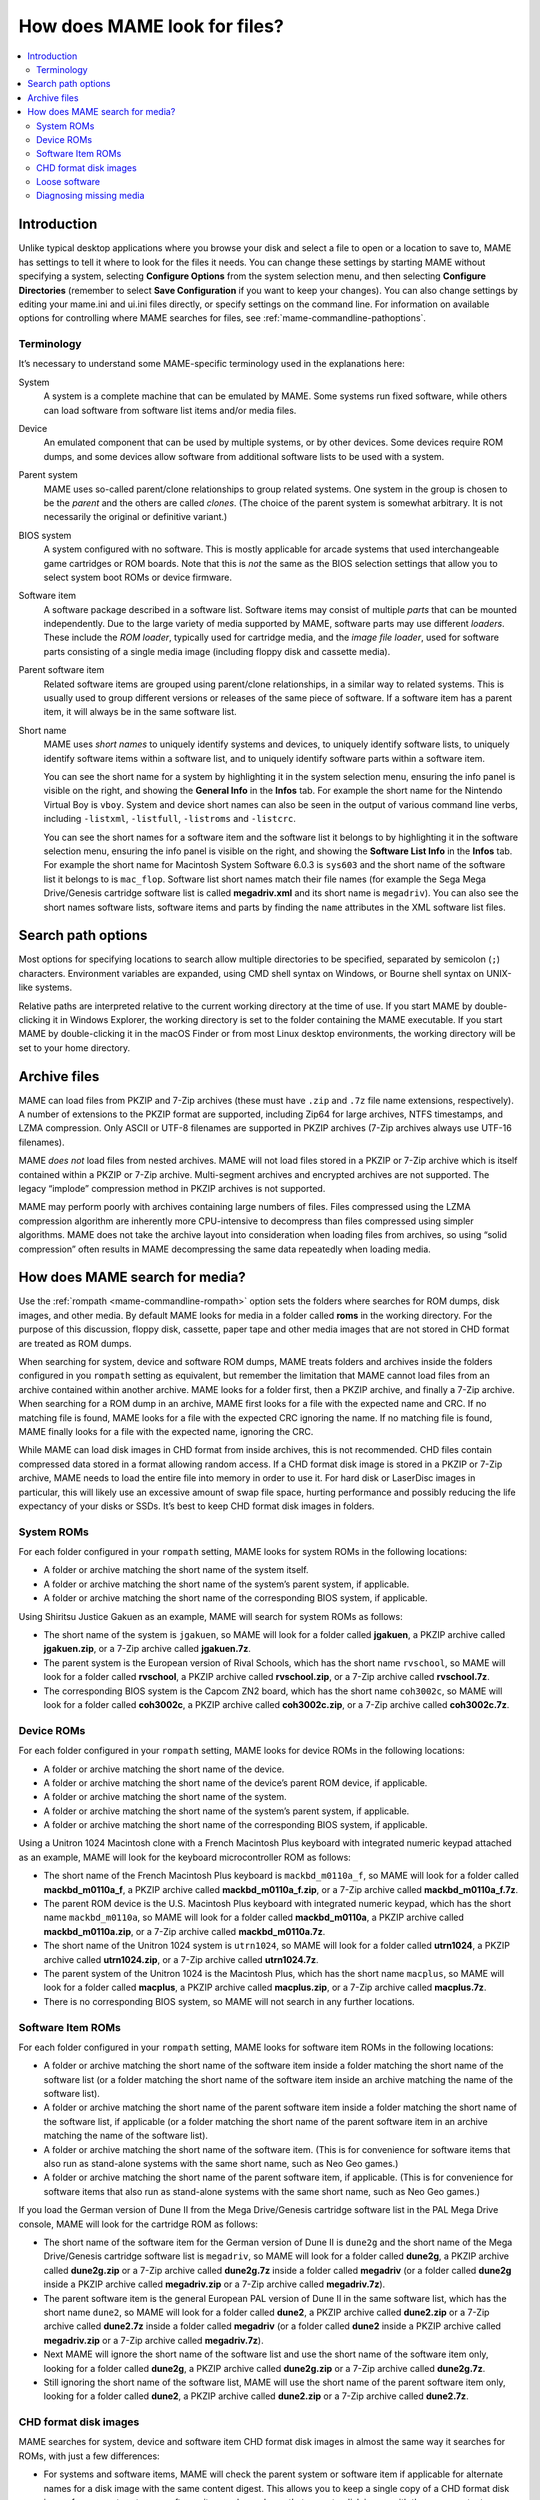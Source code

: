 .. _assetsearch:

How does MAME look for files?
=============================

.. contents:: :local:

Introduction
------------

Unlike typical desktop applications where you browse your disk and select a file
to open or a location to save to, MAME has settings to tell it where to look for
the files it needs.  You can change these settings by starting MAME without
specifying a system, selecting **Configure Options** from the system selection
menu, and then selecting **Configure Directories** (remember to select **Save
Configuration** if you want to keep your changes).  You can also change settings
by editing your mame.ini and ui.ini files directly, or specify settings on the
command line.  For information on available options for controlling where MAME
searches for files, see :ref:`mame-commandline-pathoptions`.

Terminology
~~~~~~~~~~~

It’s necessary to understand some MAME-specific terminology used in the
explanations here:

System
    A system is a complete machine that can be emulated by MAME.  Some systems
    run fixed software, while others can load software from software list items
    and/or media files.
Device
    An emulated component that can be used by multiple systems, or by other
    devices.  Some devices require ROM dumps, and some devices allow software
    from additional software lists to be used with a system.
Parent system
    MAME uses so-called parent/clone relationships to group related systems.
    One system in the group is chosen to be the *parent* and the others are
    called *clones*.  (The choice of the parent system is somewhat arbitrary.
    It is not necessarily the original or definitive variant.)
BIOS system
    A system configured with no software.  This is mostly applicable for arcade
    systems that used interchangeable game cartridges or ROM boards.  Note that
    this is *not* the same as the BIOS selection settings that allow you to
    select system boot ROMs or device firmware.
Software item
    A software package described in a software list.  Software items may consist
    of multiple *parts* that can be mounted independently.  Due to the large
    variety of media supported by MAME, software parts may use different
    *loaders*.  These include the *ROM loader*, typically used for cartridge
    media, and the *image file loader*, used for software parts consisting of a
    single media image (including floppy disk and cassette media).
Parent software item
    Related software items are grouped using parent/clone relationships, in a
    similar way to related systems.  This is usually used to group different
    versions or releases of the same piece of software.  If a software item has
    a parent item, it will always be in the same software list.
Short name
    MAME uses *short names* to uniquely identify systems and devices, to
    uniquely identify software lists, to uniquely identify software items within
    a software list, and to uniquely identify software parts within a software
    item.

    You can see the short name for a system by highlighting it in the system
    selection menu, ensuring the info panel is visible on the right, and
    showing the **General Info** in the **Infos** tab.  For example the short
    name for the Nintendo Virtual Boy is ``vboy``.  System and device short
    names can also be seen in the output of various command line verbs,
    including ``-listxml``, ``-listfull``, ``-listroms`` and ``-listcrc``.

    You can see the short names for a software item and the software list it
    belongs to by highlighting it in the software selection menu, ensuring the
    info panel is visible on the right, and showing the **Software List Info**
    in the **Infos** tab.  For example the short name for Macintosh System
    Software 6.0.3 is ``sys603`` and the short name of the software list it
    belongs to is ``mac_flop``.  Software list short names match their file
    names (for example the Sega Mega Drive/Genesis cartridge software list is
    called **megadriv.xml** and its short name is ``megadriv``).  You can also
    see the short names software lists, software items and parts by finding the
    ``name`` attributes in the XML software list files.


Search path options
-------------------

Most options for specifying locations to search allow multiple directories to be
specified, separated by semicolon (``;``) characters.  Environment variables are
expanded, using CMD shell syntax on Windows, or Bourne shell syntax on UNIX-like
systems.

Relative paths are interpreted relative to the current working directory at the
time of use.  If you start MAME by double-clicking it in Windows Explorer, the
working directory is set to the folder containing the MAME executable.  If you
start MAME by double-clicking it in the macOS Finder or from most Linux desktop
environments, the working directory will be set to your home directory.


Archive files
-------------

MAME can load files from PKZIP and 7-Zip archives (these must have ``.zip`` and
``.7z`` file name extensions, respectively).  A number of extensions to the
PKZIP format are supported, including Zip64 for large archives, NTFS timestamps,
and LZMA compression.  Only ASCII or UTF-8 filenames are supported in PKZIP
archives (7-Zip archives always use UTF-16 filenames).

MAME *does not* load files from nested archives.  MAME will not load files
stored in a PKZIP or 7-Zip archive which is itself contained within a PKZIP or
7-Zip archive.  Multi-segment archives and encrypted archives are not supported.
The legacy “implode” compression method in PKZIP archives is not supported.

MAME may perform poorly with archives containing large numbers of files.  Files
compressed using the LZMA compression algorithm are inherently more
CPU-intensive to decompress than files compressed using simpler algorithms.
MAME does not take the archive layout into consideration when loading files from
archives, so using “solid compression” often results in MAME decompressing the
same data repeatedly when loading media.


How does MAME search for media?
-------------------------------

Use the :ref:`rompath <mame-commandline-rompath>` option sets the folders where
searches for ROM dumps, disk images, and other media.  By default MAME looks for
media in a folder called **roms** in the working directory.  For the purpose of
this discussion, floppy disk, cassette, paper tape and other media images that
are not stored in CHD format are treated as ROM dumps.

When searching for system, device and software ROM dumps, MAME treats folders
and archives inside the folders configured in you ``rompath`` setting as
equivalent, but remember the limitation that MAME cannot load files from an
archive contained within another archive.  MAME looks for a folder first, then a
PKZIP archive, and finally a 7-Zip archive.  When searching for a ROM dump in an
archive, MAME first looks for a file with the expected name and CRC.  If no
matching file is found, MAME looks for a file with the expected CRC ignoring the
name.  If no matching file is found, MAME finally looks for a file with the
expected name, ignoring the CRC.

While MAME can load disk images in CHD format from inside archives, this is not
recommended.  CHD files contain compressed data stored in a format allowing
random access.  If a CHD format disk image is stored in a PKZIP or 7-Zip
archive, MAME needs to load the entire file into memory in order to use it.  For
hard disk or LaserDisc images in particular, this will likely use an excessive
amount of swap file space, hurting performance and possibly reducing the life
expectancy of your disks or SSDs.  It’s best to keep CHD format disk images in
folders.

System ROMs
~~~~~~~~~~~

For each folder configured in your ``rompath`` setting, MAME looks for system
ROMs in the following locations:

* A folder or archive matching the short name of the system itself.
* A folder or archive matching the short name of the system’s parent system, if
  applicable.
* A folder or archive matching the short name of the corresponding BIOS system,
  if applicable.

Using Shiritsu Justice Gakuen as an example, MAME will search for system ROMs as
follows:

* The short name of the system is ``jgakuen``, so MAME will look for a folder
  called **jgakuen**, a PKZIP archive called **jgakuen.zip**, or a 7-Zip archive
  called **jgakuen.7z**.
* The parent system is the European version of Rival Schools, which has the
  short name ``rvschool``, so MAME will look for a folder called **rvschool**, a
  PKZIP archive called **rvschool.zip**, or a 7-Zip archive called
  **rvschool.7z**.
* The corresponding BIOS system is the Capcom ZN2 board, which has the short
  name ``coh3002c``, so MAME will look for a folder called **coh3002c**, a PKZIP
  archive called **coh3002c.zip**, or a 7-Zip archive called **coh3002c.7z**.

Device ROMs
~~~~~~~~~~~

For each folder configured in your ``rompath`` setting, MAME looks for device
ROMs in the following locations:

* A folder or archive matching the short name of the device.
* A folder or archive matching the short name of the device’s parent ROM device,
  if applicable.
* A folder or archive matching the short name of the system.
* A folder or archive matching the short name of the system’s parent system, if
  applicable.
* A folder or archive matching the short name of the corresponding BIOS system,
  if applicable.

Using a Unitron 1024 Macintosh clone with a French Macintosh Plus keyboard with
integrated numeric keypad attached as an example, MAME will look for the
keyboard microcontroller ROM as follows:

* The short name of the French Macintosh Plus keyboard is ``mackbd_m0110a_f``,
  so MAME will look for a folder called **mackbd_m0110a_f**, a PKZIP archive
  called **mackbd_m0110a_f.zip**, or a 7-Zip archive called
  **mackbd_m0110a_f.7z**.
* The parent ROM device is the U.S. Macintosh Plus keyboard with integrated
  numeric keypad, which has the short name ``mackbd_m0110a``, so MAME will look
  for a folder called **mackbd_m0110a**, a PKZIP archive called
  **mackbd_m0110a.zip**, or a 7-Zip archive called **mackbd_m0110a.7z**.
* The short name of the Unitron 1024 system is ``utrn1024``, so MAME will look
  for a folder called **utrn1024**, a PKZIP archive called **utrn1024.zip**, or
  a 7-Zip archive called **utrn1024.7z**.
* The parent system of the Unitron 1024 is the Macintosh Plus, which has the
  short name ``macplus``, so MAME will look for a folder called **macplus**, a
  PKZIP archive called **macplus.zip**, or a 7-Zip archive called
  **macplus.7z**.
* There is no corresponding BIOS system, so MAME will not search in any further
  locations.

Software Item ROMs
~~~~~~~~~~~~~~~~~~

For each folder configured in your ``rompath`` setting, MAME looks for software
item ROMs in the following locations:

* A folder or archive matching the short name of the software item inside a
  folder matching the short name of the software list (or a folder matching the
  short name of the software item inside an archive matching the name of the
  software list).
* A folder or archive matching the short name of the parent software item inside
  a folder matching the short name of the software list, if applicable (or a
  folder matching the short name of the parent software item in an archive
  matching the name of the software list).
* A folder or archive matching the short name of the software item.  (This is
  for convenience for software items that also run as stand-alone systems with
  the same short name, such as Neo Geo games.)
* A folder or archive matching the short name of the parent software item, if
  applicable.  (This is for convenience for software items that also run as
  stand-alone systems with the same short name, such as Neo Geo games.)

If you load the German version of Dune II from the Mega Drive/Genesis cartridge
software list in the PAL Mega Drive console, MAME will look for the cartridge
ROM as follows:

* The short name of the software item for the German version of Dune II is
  ``dune2g`` and the short name of the Mega Drive/Genesis cartridge software
  list is ``megadriv``, so MAME will look for a folder called **dune2g**, a
  PKZIP archive called **dune2g.zip** or a 7-Zip archive called **dune2g.7z**
  inside a folder called **megadriv** (or a folder called **dune2g** inside a
  PKZIP archive called **megadriv.zip** or a 7-Zip archive called
  **megadriv.7z**).
* The parent software item is the general European PAL version of Dune II in the
  same software list, which has the short name ``dune2``, so MAME will look for
  a folder called **dune2**, a PKZIP archive called **dune2.zip** or a 7-Zip
  archive called **dune2.7z** inside a folder called **megadriv** (or a folder
  called **dune2** inside a PKZIP archive called **megadriv.zip** or a 7-Zip
  archive called **megadriv.7z**).
* Next MAME will ignore the short name of the software list and use the short
  name of the software item only, looking for a folder called **dune2g**, a
  PKZIP archive called **dune2g.zip** or a 7-Zip archive called **dune2g.7z**.
* Still ignoring the short name of the software list, MAME will use the short
  name of the parent software item only, looking for a folder called **dune2**,
  a PKZIP archive called **dune2.zip** or a 7-Zip archive called **dune2.7z**.

CHD format disk images
~~~~~~~~~~~~~~~~~~~~~~

MAME searches for system, device and software item CHD format disk images in
almost the same way it searches for ROMs, with just a few differences:

* For systems and software items, MAME will check the parent system or software
  item if applicable for alternate names for a disk image with the same content
  digest.  This allows you to keep a single copy of a CHD format disk image for
  a parent system or software item and any clones that expect a disk image with
  the same content, irrespective of the name the clones expect.
* For software items, MAME will look for CHD format disk images in a folder
  matching the short name of the software list.  This is for convenience when
  all items in a software list only contain a single CHD format disk image each.
* We recommend that you *do not* store CHD format disk images inside PKZIP or
  7-Zip archives.  However, if you do decide to do this, MAME will only find CHD
  format disk images inside archives with an expected name.  This is because
  MAME uses the content digest from the CHD header, not the checksum of the CHD
  file itself.  The checksum of the CHD file itself can vary depending on
  compression options.

To save space, MAME allows delta CHD files to be used for clone systems, devices
with parent ROM devices and clone software items.  The delta CHD file must use a
CHD format disk image from the parent system, parent ROM device or parent
software item as its parent CHD file.  The space saved depends on how much
content can be reused from the parent CHD file.  MAME searches the same
locations for parent CHD files that it would search for the disk image itself.

Loose software
~~~~~~~~~~~~~~

Many systems support loading media from a file by supplying the path on the
command line for one of the media options.  Relative paths are interpreted
relative to the current working directory.

You can specify a path to a file inside a PKZIP or 7-Zip archive similarly to
specifying a path to a file in a folder (keep in mind that you can have at most
a single archive file in a path, as MAME does not support loading files from
archives contained within other archives).  If you specify a path to a PKZIP or
7-Zip archive, MAME will use the first file found in the archive (this depends
on the order that files are stored in the archive – it’s most useful for
archives containing a single file).

Start the Nintendo Entertainment System/Famicom system with the file
**amazon_diet_EN.nes** mounted in the cartridge slot:

.. code-block:: bash

   mame nes -cart amazon_diet_EN.nes

Start the Osborne-1 system with the first file in the archive **os1xutls.zip**
mounted in the first floppy disk drive:

.. code-block:: bash

   mame osborne1 -flop1 os1xutils.zip

Start the Macintosh Plus system with the file **system tools.img** in the
archive **sys603.zip** mounted in the first floppy disk drive:

.. code-block:: bash

   mame macplus -flop1 "sys603.zip/system tools.img"

Diagnosing missing media
~~~~~~~~~~~~~~~~~~~~~~~~

When starting a system from MAME’s system selection menu or software selection
menu, MAME will list any missing system or device ROM dumps or disk images, as
long as at least one ROM dump or disk image for the system is present.  For
clone systems, at least one ROM dump or disk image *unique to the clone* must be
present for MAME to list missing ROM dumps and disk images.

If all system and device ROM dump and disk images are present and the system is
being started with a software item, MAME will check that ROM dumps and disk
images for the software item are present.  If at least one ROM dump or disk
image for the software item is present, MAME will list any missing ROM dumps or
disk images.

For example if you try to start the Macintosh Plus system and the keyboard
microcontroller ROM dump is missing, MAME displays the following error message:

    Required ROM/disk images for the selected system are missing or incorrect.
    Please acquire the correct files or select a different system.

    341-0332-a.bin (mackbd_m0110a) - not found

    Press any key to continue.

The name of the missing ROM dump is shown (**341-0332-a.bin**), as well as the
short name of the device it belongs to (``mackbd_m0110a``).  When a missing ROM
dump or disk image is not specific to the selected system, the short name of the
system or device it belongs to is shown.

If you start a system in MAME from a command prompt, MAME will show where it
searched for any ROM dumps or disk images that were not found.

Using the example of a Unitron 1024 Macintosh clone with a French keyboard
connected, MAME will show the following error messages if no ROMs are present::

    mame utrn1024 -kbd frp
    342-0341-a.u6d NOT FOUND (tried in utrn1024 macplus)
    342-0342-a.u8d NOT FOUND (tried in utrn1024 macplus)
    341-0332-a.bin NOT FOUND (tried in mackbd_m0110a_f mackbd_m0110a utrn1024 macplus)

MAME used the system short name ``utrn1024`` and the parent system short name
``macplus`` when searching for system ROMs.  When searching for the keyboard
microcontroller ROM, MAME used the device short name ``mackbd_m0110a_f``, the
parent ROM device short name ``mackbd_m0110a``, the system short name
``utrn1024``, and the parent system short name ``macplus``.

Software parts that use the ROM loader (typically cartridge media) show similar
messages when ROM dumps are not found.  Using the example of the German version
of Dune II on a PAL Mega Drive, MAME will show the following error messages if
no ROMs are present::

    mame megadriv dune2g
    mpr-16838-f.u1 NOT FOUND (tried in megadriv\dune2g megadriv\dune2 dune2g dune2 megadriv genesis)
    Fatal error: Required files are missing, the machine cannot be run.

MAME searched for the cartridge ROM using:

* The software list short name ``megadriv`` and the software item short name
  ``dune2g``.
* The software list short name ``megadriv`` and the parent software item short
  name ``dune2``.
* The software item short name ``dune2g`` only.
* The parent software item short name ``dune2`` only.
* The locations that would be searched for the PAL Mega Drive system (the system
  short name ``megadriv`` and the parent system short name ``genesis``).

Software parts that use the image file loader (including floppy disk and
cassette media) only check for media after ROM images are loaded, and missing
media files are shown differently.  Using the example of Macintosh System 6.0.3,
MAME will show these error messages if the software is missing::

    mame macplus -flop1 sys603:flop1
    :fdc:0:35dd: error opening image file system tools.img: No such file or directory (generic:2) (tried in mac_flop\sys603 sys603 macplus)
    Fatal error: Device Apple/Sony 3.5 DD (400/800K GCR) load (-floppydisk1 sys603:flop1) failed: No such file or directory

The error messages show where MAME searched for the image file in the same
format.  In this case, it used the software list short name ``mac_flop`` and the
software short name ``sys603``, the software short name ``sys603`` only, and
the locations that would be searched for system ROMs.
